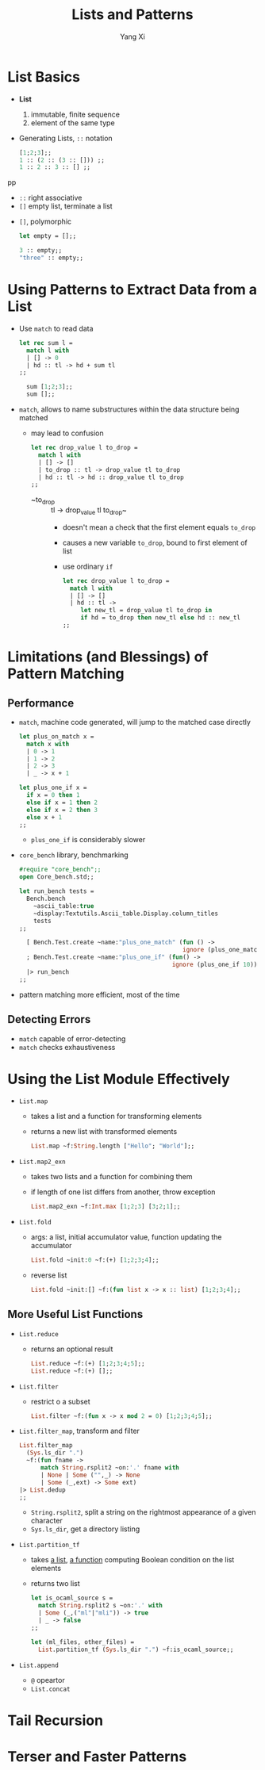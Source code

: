 #+TITLE: Lists and Patterns
#+AUTHOR: Yang Xi

* List Basics
  * *List*
    1. immutable, finite sequence
    2. element of the same type
  * Generating Lists, ~::~ notation
    #+BEGIN_SRC ocaml
      [1;2;3];;
      1 :: (2 :: (3 :: [])) ;;
      1 :: 2 :: 3 :: [] ;;
    #+END_SRCpp
    * ~::~ right associative
    * ~[]~ empty list, terminate a list
  * ~[]~, polymorphic
    #+BEGIN_SRC ocaml
      let empty = [];;

      3 :: empty;;
      "three" :: empty;;
    #+END_SRC

* Using Patterns to Extract Data from a List
  * Use ~match~ to read data
    #+BEGIN_SRC ocaml
      let rec sum l =
        match l with
        | [] -> 0
        | hd :: tl -> hd + sum tl
      ;;

        sum [1;2;3];;
        sum [];;
    #+END_SRC
  * ~match~, allows to name substructures within the data structure being matched
    * may lead to confusion
      #+BEGIN_SRC ocaml
        let rec drop_value l to_drop =
          match l with
          | [] -> []
          | to_drop :: tl -> drop_value tl to_drop
          | hd :: tl -> hd :: drop_value tl to_drop
        ;;
      #+END_SRC
      * ~to_drop :: tl -> drop_value tl to_drop~
        * doesn't mean a check that the first element equals ~to_drop~
        * causes a new variable ~to_drop~, bound to first element of list
        * use ordinary ~if~
          #+BEGIN_SRC ocaml
            let rec drop_value l to_drop =
              match l with
              | [] -> []
              | hd :: tl ->
                 let new_tl = drop_value tl to_drop in
                 if hd = to_drop then new_tl else hd :: new_tl
            ;;
          #+END_SRC

* Limitations (and Blessings) of Pattern Matching

** Performance
   * ~match~, machine code generated, will jump to the matched case directly
     #+BEGIN_SRC ocaml
       let plus_on_match x =
         match x with
         | 0 -> 1
         | 1 -> 2
         | 2 -> 3
         | _ -> x + 1

       let plus_one_if x =
         if x = 0 then 1
         else if x = 1 then 2
         else if x = 2 then 3
         else x + 1
       ;;
     #+END_SRC
     * ~plus_one_if~ is considerably slower
   * ~core_bench~ library, benchmarking
     #+BEGIN_SRC ocaml
       #require "core_bench";;
       open Core_bench.std;;

       let run_bench tests =
         Bench.bench
           ~ascii_table:true
           ~display:Textutils.Ascii_table.Display.column_titles
           tests
       ;;

         [ Bench.Test.create ~name:"plus_one_match" (fun () ->
                                                     ignore (plus_one_match 10))
         ; Bench.Test.create ~name:"plus_one_if" (fun() ->
                                                  ignore (plus_one_if 10)) ]
         |> run_bench
       ;;
     #+END_SRC
   * pattern matching more efficient, most of the time

** Detecting Errors
   * ~match~ capable of error-detecting
   * ~match~ checks exhaustiveness

* Using the List Module Effectively
  * ~List.map~
    * takes a list and a function for transforming elements
    * returns a new list with transformed elements
    #+BEGIN_SRC ocaml
      List.map ~f:String.length ["Hello"; "World"];;
    #+END_SRC
  * ~List.map2_exn~
    * takes two lists and a function for combining them
    * if length of one list differs from another, throw exception
    #+BEGIN_SRC ocaml
      List.map2_exn ~f:Int.max [1;2;3] [3;2;1];;
    #+END_SRC  
  * ~List.fold~
    * args: a list, initial accumulator value, function updating the accumulator
    #+BEGIN_SRC ocaml
      List.fold ~init:0 ~f:(+) [1;2;3;4];;
    #+END_SRC
    * reverse list
      #+BEGIN_SRC ocaml
        List.fold ~init:[] ~f:(fun list x -> x :: list) [1;2;3;4];;
      #+END_SRC

** More Useful List Functions
   * ~List.reduce~
     * returns an optional result
       #+BEGIN_SRC ocaml
         List.reduce ~f:(+) [1;2;3;4;5];;
         List.reduce ~f:(+) [];;
       #+END_SRC
   * ~List.filter~
     * restrict o a subset
       #+BEGIN_SRC ocaml
         List.filter ~f:(fun x -> x mod 2 = 0) [1;2;3;4;5];;
       #+END_SRC
   * ~List.filter_map~, transform and filter
     #+BEGIN_SRC ocaml
       List.filter_map
         (Sys.ls_dir ".")
         ~f:(fun fname ->
             match String.rsplit2 ~on:'.' fname with
             | None | Some ("",_) -> None
             | Some (_,ext) -> Some ext)
       |> List.dedup
       ;;
     #+END_SRC
     * ~String.rsplit2~, split a string on the rightmost appearance of a given character
     * ~Sys.ls_dir~, get a directory listing
   * ~List.partition_tf~
     * takes _a list_, _a function_ computing Boolean condition on the list elements
     * returns two list
     #+BEGIN_SRC ocaml
       let is_ocaml_source s =
         match String.rsplit2 s ~on:'.' with
         | Some (_,("ml"|"mli")) -> true
         | _ -> false
       ;;

       let (ml_files, other_files) =
         List.partition_tf (Sys.ls_dir ".") ~f:is_ocaml_source;;
     #+END_SRC
   * ~List.append~
     * ~@~ opeartor
     * ~List.concat~
    
* Tail Recursion

* Terser and Faster Patterns
